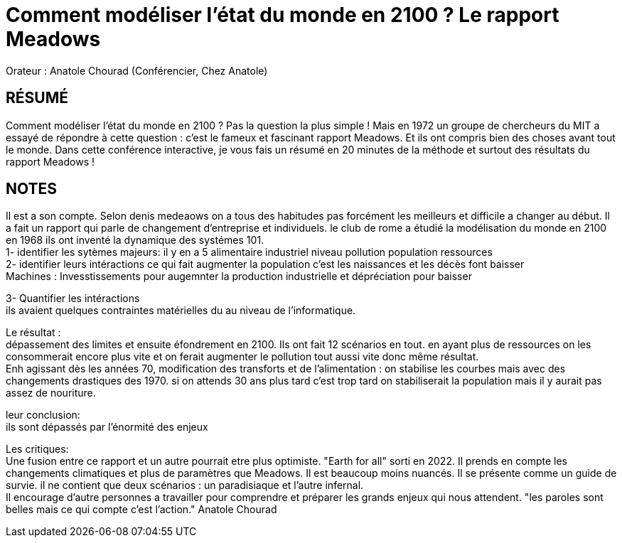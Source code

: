 # Comment modéliser l'état du monde en 2100 ? Le rapport Meadows

Orateur : Anatole Chourad (Conférencier, Chez Anatole)

## RÉSUMÉ 
Comment modéliser l’état du monde en 2100 ? Pas la question la plus simple ! Mais en 1972 un groupe de chercheurs du MIT a essayé de répondre à cette question : c’est le fameux et fascinant rapport Meadows. Et ils ont compris bien des choses avant tout le monde. Dans cette conférence interactive, je vous fais un résumé en 20 minutes de la méthode et surtout des résultats du rapport Meadows !

## NOTES
Il est a son compte. 
Selon denis medeaows on a tous des habitudes pas forcément les meilleurs et difficile a changer au début. Il a fait un rapport qui parle de changement d'entreprise et individuels.
le club de rome a étudié la modélisation du monde en 2100 en 1968
ils ont inventé la dynamique des systémes 101. +
1- identifier les sytèmes majeurs: il y en a 5
    alimentaire
    industriel
    niveau pollution
    population
    ressources +
2- identifier leurs intéractions
    ce qui fait augmenter la population c'est les naissances et les décès font baisser +
    Machines : Invesstissements pour augemnter la production industrielle et dépréciation pour baisser +

3- Quantifier les intéractions +
    ils avaient quelques contraintes matérielles du au niveau de l'informatique. 

Le résultat : +
dépassement des limites et ensuite éfondrement en 2100.
Ils ont fait 12 scénarios en tout. en ayant plus de ressources on les consommerait encore plus vite et on ferait augmenter le pollution tout aussi vite donc même résultat. +
Enh agissant dès les années 70, modification des transforts et de l'alimentation : on stabilise les courbes mais avec des changements drastiques des 1970. si on attends 30 ans plus tard c'est trop tard on stabiliserait la population mais il y aurait pas assez de nouriture. +

leur conclusion: +
ils sont dépassés par l'énormité des enjeux

Les critiques: +
Une fusion entre ce rapport et un autre pourrait etre plus optimiste. "Earth for all" sorti en 2022. Il prends en compte les changements climatiques et plus de paramètres que Meadows. Il est beaucoup moins nuancés. Il se présente comme un guide de survie. il ne contient que deux scénarios : un paradisiaque et l'autre infernal. +
Il encourage d'autre personnes a travailler pour comprendre et préparer les grands enjeux qui nous attendent.
"les paroles sont belles mais ce qui compte c'est l'action." Anatole Chourad 
